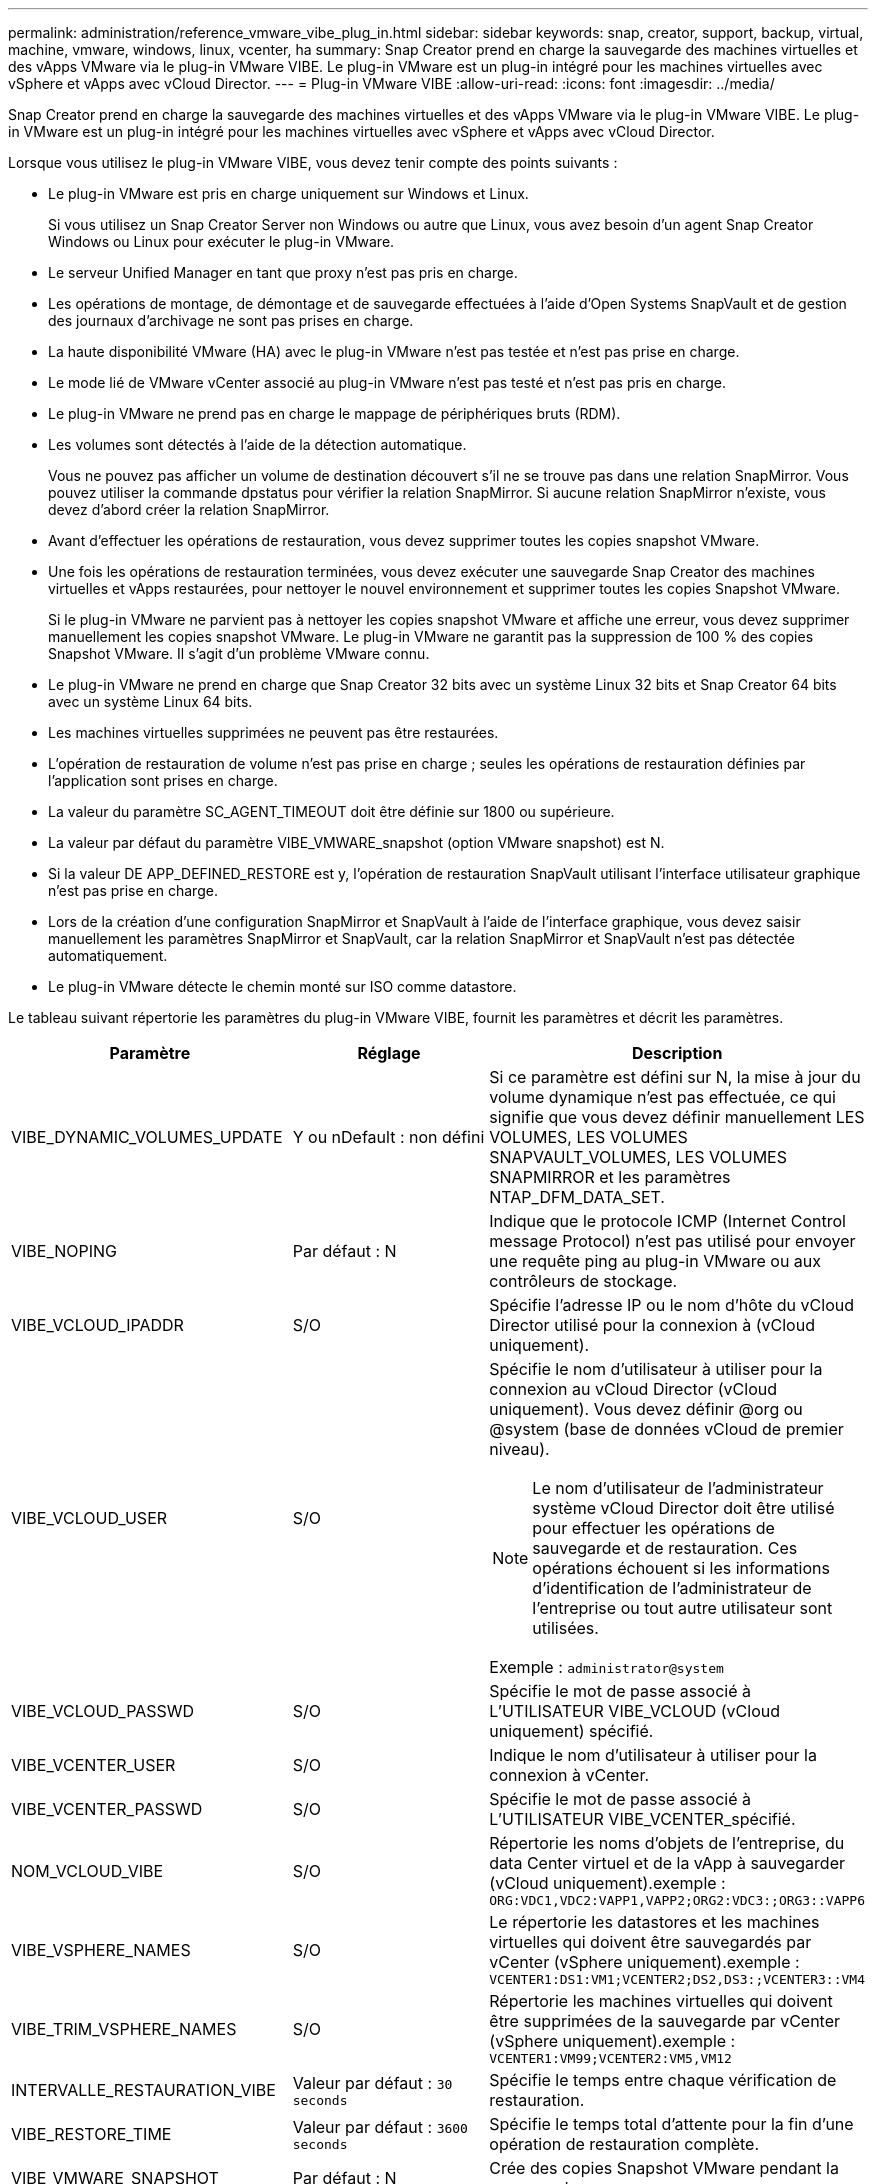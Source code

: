 ---
permalink: administration/reference_vmware_vibe_plug_in.html 
sidebar: sidebar 
keywords: snap, creator, support, backup, virtual, machine, vmware, windows, linux, vcenter, ha 
summary: Snap Creator prend en charge la sauvegarde des machines virtuelles et des vApps VMware via le plug-in VMware VIBE. Le plug-in VMware est un plug-in intégré pour les machines virtuelles avec vSphere et vApps avec vCloud Director. 
---
= Plug-in VMware VIBE
:allow-uri-read: 
:icons: font
:imagesdir: ../media/


[role="lead"]
Snap Creator prend en charge la sauvegarde des machines virtuelles et des vApps VMware via le plug-in VMware VIBE. Le plug-in VMware est un plug-in intégré pour les machines virtuelles avec vSphere et vApps avec vCloud Director.

Lorsque vous utilisez le plug-in VMware VIBE, vous devez tenir compte des points suivants :

* Le plug-in VMware est pris en charge uniquement sur Windows et Linux.
+
Si vous utilisez un Snap Creator Server non Windows ou autre que Linux, vous avez besoin d'un agent Snap Creator Windows ou Linux pour exécuter le plug-in VMware.

* Le serveur Unified Manager en tant que proxy n'est pas pris en charge.
* Les opérations de montage, de démontage et de sauvegarde effectuées à l'aide d'Open Systems SnapVault et de gestion des journaux d'archivage ne sont pas prises en charge.
* La haute disponibilité VMware (HA) avec le plug-in VMware n'est pas testée et n'est pas prise en charge.
* Le mode lié de VMware vCenter associé au plug-in VMware n'est pas testé et n'est pas pris en charge.
* Le plug-in VMware ne prend pas en charge le mappage de périphériques bruts (RDM).
* Les volumes sont détectés à l'aide de la détection automatique.
+
Vous ne pouvez pas afficher un volume de destination découvert s'il ne se trouve pas dans une relation SnapMirror. Vous pouvez utiliser la commande dpstatus pour vérifier la relation SnapMirror. Si aucune relation SnapMirror n'existe, vous devez d'abord créer la relation SnapMirror.

* Avant d'effectuer les opérations de restauration, vous devez supprimer toutes les copies snapshot VMware.
* Une fois les opérations de restauration terminées, vous devez exécuter une sauvegarde Snap Creator des machines virtuelles et vApps restaurées, pour nettoyer le nouvel environnement et supprimer toutes les copies Snapshot VMware.
+
Si le plug-in VMware ne parvient pas à nettoyer les copies snapshot VMware et affiche une erreur, vous devez supprimer manuellement les copies snapshot VMware. Le plug-in VMware ne garantit pas la suppression de 100 % des copies Snapshot VMware. Il s'agit d'un problème VMware connu.

* Le plug-in VMware ne prend en charge que Snap Creator 32 bits avec un système Linux 32 bits et Snap Creator 64 bits avec un système Linux 64 bits.
* Les machines virtuelles supprimées ne peuvent pas être restaurées.
* L'opération de restauration de volume n'est pas prise en charge ; seules les opérations de restauration définies par l'application sont prises en charge.
* La valeur du paramètre SC_AGENT_TIMEOUT doit être définie sur 1800 ou supérieure.
* La valeur par défaut du paramètre VIBE_VMWARE_snapshot (option VMware snapshot) est N.
* Si la valeur DE APP_DEFINED_RESTORE est y, l'opération de restauration SnapVault utilisant l'interface utilisateur graphique n'est pas prise en charge.
* Lors de la création d'une configuration SnapMirror et SnapVault à l'aide de l'interface graphique, vous devez saisir manuellement les paramètres SnapMirror et SnapVault, car la relation SnapMirror et SnapVault n'est pas détectée automatiquement.
* Le plug-in VMware détecte le chemin monté sur ISO comme datastore.


Le tableau suivant répertorie les paramètres du plug-in VMware VIBE, fournit les paramètres et décrit les paramètres.

|===
| Paramètre | Réglage | Description 


 a| 
VIBE_DYNAMIC_VOLUMES_UPDATE
 a| 
Y ou nDefault : non défini
 a| 
Si ce paramètre est défini sur N, la mise à jour du volume dynamique n'est pas effectuée, ce qui signifie que vous devez définir manuellement LES VOLUMES, LES VOLUMES SNAPVAULT_VOLUMES, LES VOLUMES SNAPMIRROR et les paramètres NTAP_DFM_DATA_SET.



 a| 
VIBE_NOPING
 a| 
Par défaut : N
 a| 
Indique que le protocole ICMP (Internet Control message Protocol) n'est pas utilisé pour envoyer une requête ping au plug-in VMware ou aux contrôleurs de stockage.



 a| 
VIBE_VCLOUD_IPADDR
 a| 
S/O
 a| 
Spécifie l'adresse IP ou le nom d'hôte du vCloud Director utilisé pour la connexion à (vCloud uniquement).



 a| 
VIBE_VCLOUD_USER
 a| 
S/O
 a| 
Spécifie le nom d'utilisateur à utiliser pour la connexion au vCloud Director (vCloud uniquement). Vous devez définir @org ou @system (base de données vCloud de premier niveau).


NOTE: Le nom d'utilisateur de l'administrateur système vCloud Director doit être utilisé pour effectuer les opérations de sauvegarde et de restauration. Ces opérations échouent si les informations d'identification de l'administrateur de l'entreprise ou tout autre utilisateur sont utilisées.

Exemple : `administrator@system`



 a| 
VIBE_VCLOUD_PASSWD
 a| 
S/O
 a| 
Spécifie le mot de passe associé à L'UTILISATEUR VIBE_VCLOUD (vCloud uniquement) spécifié.



 a| 
VIBE_VCENTER_USER
 a| 
S/O
 a| 
Indique le nom d'utilisateur à utiliser pour la connexion à vCenter.



 a| 
VIBE_VCENTER_PASSWD
 a| 
S/O
 a| 
Spécifie le mot de passe associé à L'UTILISATEUR VIBE_VCENTER_spécifié.



 a| 
NOM_VCLOUD_VIBE
 a| 
S/O
 a| 
Répertorie les noms d'objets de l'entreprise, du data Center virtuel et de la vApp à sauvegarder (vCloud uniquement).exemple : `ORG:VDC1,VDC2:VAPP1,VAPP2;ORG2:VDC3:;ORG3::VAPP6`



 a| 
VIBE_VSPHERE_NAMES
 a| 
S/O
 a| 
Le répertorie les datastores et les machines virtuelles qui doivent être sauvegardés par vCenter (vSphere uniquement).exemple : `VCENTER1:DS1:VM1;VCENTER2;DS2,DS3:;VCENTER3::VM4`



 a| 
VIBE_TRIM_VSPHERE_NAMES
 a| 
S/O
 a| 
Répertorie les machines virtuelles qui doivent être supprimées de la sauvegarde par vCenter (vSphere uniquement).exemple : `VCENTER1:VM99;VCENTER2:VM5,VM12`



 a| 
INTERVALLE_RESTAURATION_VIBE
 a| 
Valeur par défaut : `30 seconds`
 a| 
Spécifie le temps entre chaque vérification de restauration.



 a| 
VIBE_RESTORE_TIME
 a| 
Valeur par défaut : `3600 seconds`
 a| 
Spécifie le temps total d'attente pour la fin d'une opération de restauration complète.



 a| 
VIBE_VMWARE_SNAPSHOT
 a| 
Par défaut : N
 a| 
Crée des copies Snapshot VMware pendant la sauvegarde.



 a| 
VIBE_IGNORE_EXPORTFS=O OU N
 a| 
Par défaut : N
 a| 
Vous devez ajouter ce paramètre manuellement au fichier de configuration Snap Creator VIBE.

Lorsque la valeur est définie sur y, l'Data ONTAP fonctionnant dans les configurations 7-mode ignore toutes les valeurs des exportfs du contrôleur. En revanche, Data ONTAP mappe le chemin d'exportation du volume au format /vol/datastore_name, où un nom de datastore est spécifié pour la sauvegarde. Les environnements plus anciens utilisant des unités vFiler peuvent utiliser cette méthodologie, car les informations exportfs de datastores individuels ne sont pas disponibles dans une unité vFiler. En revanche, une configuration doit mapper le chemin d'accès en fonction des requêtes sur vfiler0.

|===
*Informations connexes*

http://mysupport.netapp.com/matrix["Matrice d'interopérabilité : mysupport.netapp.com/matrix"]
